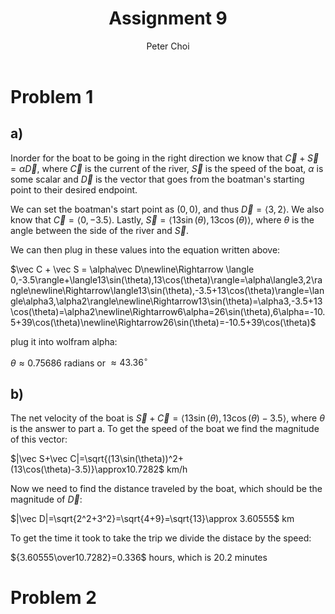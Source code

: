 #+TITLE: Assignment 9
#+AUTHOR: Peter Choi

* Problem 1
** a)
Inorder for the boat to be going in the right direction we know that $\vec C+\vec S=\alpha\vec D$, where $\vec C$ is the current of the river, $\vec S$ is the speed of the boat, $\alpha$ is some scalar and $\vec D$ is the vector that goes from the boatman's starting point to their desired endpoint.

We can set the boatman's start point as $(0,0)$, and thus $\vec D=\langle3,2\rangle$. We also know that $\vec C= \langle0,-3.5\rangle$. Lastly, $\vec S=\langle13\sin(\theta),13\cos(\theta)\rangle$, where $\theta$ is the angle between the side of the river and $\vec S$.

We can then plug in these values into the equation written above:

$\vec C + \vec S = \alpha\vec D\newline\Rightarrow \langle 0,-3.5\rangle+\langle13\sin(\theta),13\cos(\theta)\rangle=\alpha\langle3,2\rangle\newline\Rightarrow\langle13\sin(\theta),-3.5+13\cos(\theta)\rangle=\langle\alpha3,\alpha2\rangle\newline\Rightarrow13\sin(\theta)=\alpha3,-3.5+13\cos(\theta)=\alpha2\newline\Rightarrow6\alpha=26\sin(\theta),6\alpha=-10.5+39\cos(\theta)\newline\Rightarrow26\sin(\theta)=-10.5+39\cos(\theta)$

plug it into wolfram alpha:

$\theta \approx0.75686$ radians or $\approx 43.36^{\circ}$
** b)
The net velocity of the boat is $\vec S+\vec C=\langle13\sin(\theta),13\cos(\theta)-3.5\rangle$, where $\theta$ is the answer to part a. To get the speed of the boat we find the magnitude of this vector:

$|\vec S+\vec C|=\sqrt{(13\sin(\theta))^2+(13\cos(\theta)-3.5)}\approx10.7282$ km/h

Now we need to find the distance traveled by the boat, which should be the magnitude of $\vec D$:

$|\vec D|=\sqrt{2^2+3^2}=\sqrt{4+9}=\sqrt{13}\approx 3.60555$ km

To get the time it took to take the trip we divide the distace by the speed:

${3.60555\over10.7282}=0.336$ hours, which is $20.2$ minutes

* Problem 2
